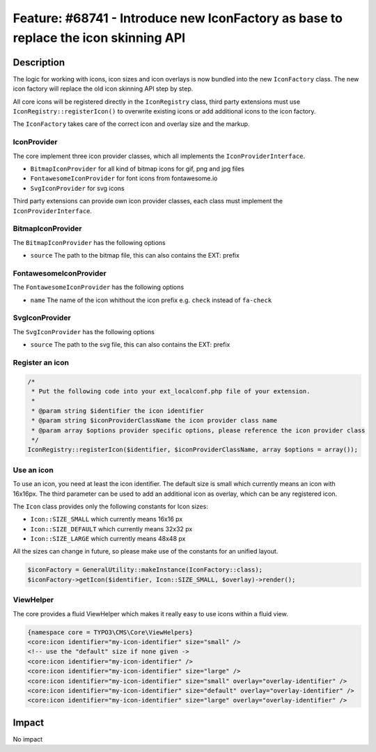 ====================================================================================
Feature: #68741 - Introduce new IconFactory as base to replace the icon skinning API
====================================================================================

Description
===========

The logic for working with icons, icon sizes and icon overlays is now bundled into the new ``IconFactory`` class.
The new icon factory will replace the old icon skinning API step by step.

All core icons will be registered directly in the ``IconRegistry`` class, third party extensions must use
``IconRegistry::registerIcon()`` to overwrite existing icons or add additional icons to the icon factory.

The ``IconFactory`` takes care of the correct icon and overlay size and the markup.


IconProvider
------------

The core implement three icon provider classes, which all implements the ``IconProviderInterface``.

* ``BitmapIconProvider`` for all kind of bitmap icons for gif, png and jpg files
* ``FontawesomeIconProvider`` for font icons from fontawesome.io
* ``SvgIconProvider`` for svg icons

Third party extensions can provide own icon provider classes, each class must implement the ``IconProviderInterface``.


BitmapIconProvider
------------------

The ``BitmapIconProvider`` has the following options

* ``source`` The path to the bitmap file, this can also contains the EXT: prefix


FontawesomeIconProvider
-----------------------

The ``FontawesomeIconProvider`` has the following options

* ``name`` The name of the icon whithout the icon prefix e.g. ``check`` instead of ``fa-check``


SvgIconProvider
---------------

The ``SvgIconProvider`` has the following options

* ``source`` The path to the svg file, this can also contains the EXT: prefix


Register an icon
----------------

.. code-block:: php

	/*
	 * Put the following code into your ext_localconf.php file of your extension.
	 *
	 * @param string $identifier the icon identifier
	 * @param string $iconProviderClassName the icon provider class name
	 * @param array $options provider specific options, please reference the icon provider class
	 */
	IconRegistry::registerIcon($identifier, $iconProviderClassName, array $options = array());


Use an icon
-----------

To use an icon, you need at least the icon identifier. The default size is small which currently means an icon with 16x16px.
The third parameter can be used to add an additional icon as overlay, which can be any registered icon.

The ``Icon`` class provides only the following constants for Icon sizes:

* ``Icon::SIZE_SMALL`` which currently means 16x16 px
* ``Icon::SIZE_DEFAULT`` which currently means 32x32 px
* ``Icon::SIZE_LARGE`` which currently means 48x48 px

All the sizes can change in future, so please make use of the constants for an unified layout.

.. code-block:: php

	$iconFactory = GeneralUtility::makeInstance(IconFactory::class);
	$iconFactory->getIcon($identifier, Icon::SIZE_SMALL, $overlay)->render();


ViewHelper
----------

The core provides a fluid ViewHelper which makes it really easy to use icons within a fluid view.

.. code-block:: html

	{namespace core = TYPO3\CMS\Core\ViewHelpers}
	<core:icon identifier="my-icon-identifier" size="small" />
	<!-- use the "default" size if none given ->
	<core:icon identifier="my-icon-identifier" />
	<core:icon identifier="my-icon-identifier" size="large" />
	<core:icon identifier="my-icon-identifier" size="small" overlay="overlay-identifier" />
	<core:icon identifier="my-icon-identifier" size="default" overlay="overlay-identifier" />
	<core:icon identifier="my-icon-identifier" size="large" overlay="overlay-identifier" />


Impact
======

No impact
